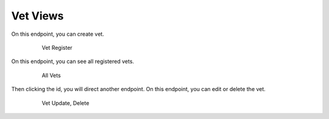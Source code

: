 =========
Vet Views
=========

On this endpoint, you can create vet.

   .. figure:: media/vetcreate.png
      :scale: 50 %
      :alt: vet create

      Vet Register

On this endpoint, you can see all registered vets.

   .. figure:: media/vetall.png
      :scale: 50 %
      :alt: vet all

      All Vets

Then clicking the id, you will direct another endpoint.
On this endpoint, you can edit or delete the vet.

   .. figure:: media/vetedit.png
      :scale: 50 %
      :alt: vet edit

      Vet Update, Delete
